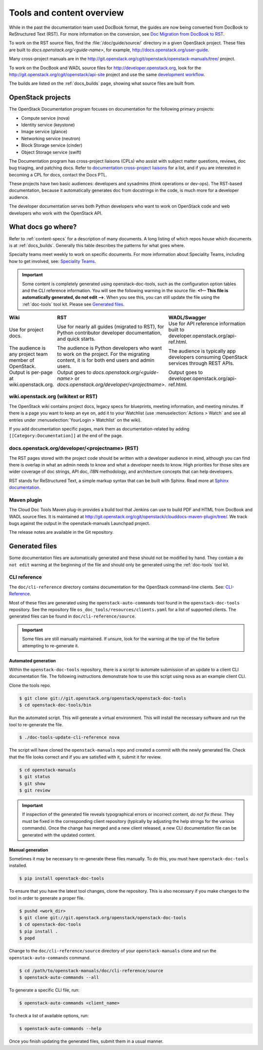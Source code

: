 .. _tools_and_content:

==========================
Tools and content overview
==========================

While in the past the documentation team used DocBook format, the guides are
now being converted from DocBook to ReStructured Text (RST). For more
information on the conversion, see `Doc Migration from DocBook to RST`_.

To work on the RST source files, find the :file:`/doc/guide/source/` directory
in a given OpenStack project. These files are built to
*docs.openstack.org/<guide-name>*, for example,
http://docs.openstack.org/user-guide.

Many cross-project manuals are in the
http://git.openstack.org/cgit/openstack/openstack-manuals/tree/ project.

To work on the DocBook and WADL source files for http://developer.openstack.org,
look for the http://git.openstack.org/cgit/openstack/api-site project
and use the same `development workflow`_.

The builds are listed on the :ref:`docs_builds` page, showing what
source files are built from.

OpenStack projects
~~~~~~~~~~~~~~~~~~

The OpenStack Documentation program focuses on documentation for the
following primary projects:

* Compute service (nova)
* Identity service (keystone)
* Image service (glance)
* Networking service (neutron)
* Block Storage service (cinder)
* Object Storage service (swift)

The Documentation program has cross-project liaisons (CPLs) who assist with
subject matter questions, reviews, doc bug triaging, and patching docs. Refer
to `documentation cross-project liaisons`_ for a list, and if you are
interested in becoming a CPL for docs, contact the Docs PTL.

These projects have two basic audiences: developers and sysadmins (think
operations or dev-ops). The RST-based documentation, because it automatically
generates doc from docstrings in the code, is much more for a developer
audience.

The developer documentation serves both Python developers who want to work on
OpenStack code and web developers who work with the OpenStack API.

What docs go where?
~~~~~~~~~~~~~~~~~~~

Refer to :ref:`content-specs` for a description of many documents. A long
listing of which repos house which documents is at :ref:`docs_builds`.
Generally this table describes the patterns for what goes where.

Specialty teams meet weekly to work on specific documents. For more
information about Speciality Teams, including how to get involved, see:
`Speciality Teams`_.

.. TODO (MZ) Change the link above as soon as the page is converted.

.. important::

   Some content is completely generated using openstack-doc-tools,
   such as the configuration option tables and the CLI reference information.
   You will see the following warning in the source file: **<!-- This file is
   automatically generated, do not edit -->**. When you see this, you can still
   update the file using the :ref:`doc-tools` tool kit. Please see
   `Generated files`_.

.. list-table::
   :header-rows: 1
   :widths: 10 20 20
   :stub-columns: 0
   :class: borderless

   * - Wiki
     - RST
     - WADL/Swagger

   * - Use for project docs.
     - Use for nearly all guides (migrated to RST), for Python contributor
       developer documentation, and quick starts.
     - Use for API reference information built to developer.openstack.org/api-ref.html.

   * - The audience is any project team member of OpenStack.
     - The audience is Python developers who want to work on the project. For
       the migrating content, it is for both end users and admin users.
     - The audience is typically app developers consuming OpenStack services
       through REST APIs.

   * - Output is per-page at wiki.openstack.org.
     - Output goes to *docs.openstack.org/<guide-name>* or
       *docs.openstack.org/developer/<projectname>*.
     - Output goes to developer.openstack.org/api-ref.html.

wiki.openstack.org (wikitext or RST)
------------------------------------

The OpenStack wiki contains project docs, legacy specs for blueprints, meeting
information, and meeting minutes. If there is a page you want to keep an eye
on, add it to your Watchlist (use :menuselection:`Actions > Watch` and see all
entries under :menuselection:`YourLogin > Watchlist` on the wiki).

If you add documentation specific pages, mark them as documentation-related
by adding ``[[Category:Documentation]]`` at the end of the page.

docs.openstack.org/developer/<projectname> (RST)
------------------------------------------------

The RST pages stored with the project code should be written with a developer
audience in mind, although you can find there is overlap in what an admin
needs to know and what a developer needs to know. High priorities for those
sites are wider coverage of doc strings, API doc, i18N methodology, and
architecture concepts that can help developers.

RST stands for ReStructured Text, a simple markup syntax that can be built
with Sphinx. Read more at `Sphinx documentation`_.

Maven plugin
------------

The Cloud Doc Tools Maven plug-in provides a build tool that Jenkins can use
to build PDF and HTML from DocBook and WADL source files. It is maintained at http://git.openstack.org/cgit/openstack/clouddocs-maven-plugin/tree/. We
track bugs against the output in the openstack-manuals Launchpad project.

The release notes are available in the Git repository.

Generated files
~~~~~~~~~~~~~~~

Some documentation files are automatically generated and these should
not be modified by hand. They contain a ``do not edit`` warning at
the beginning of the file and should only be generated using
the :ref:`doc-tools` tool kit.

CLI reference
-------------

The ``doc/cli-reference`` directory contains documentation for
the OpenStack command-line clients. See: `CLI-Reference`_.

Most of these files are generated using the ``openstack-auto-commands``
tool found in the ``openstack-doc-tools`` repository. See the repository
file ``os_doc_tools/resources/clients.yaml`` for a list of supported
clients. The generated files can be found in ``doc/cli-reference/source``.

.. important::

    Some files are still manually maintained. If unsure, look for the
    warning at the top of the file before attempting to re-generate it.

Automated generation
^^^^^^^^^^^^^^^^^^^^

Within the ``openstack-doc-tools`` repository, there is a script to
automate submission of an update to a client CLI documentation file.
The following instructions demonstrate how to use this script
using nova as an example client CLI.

Clone the tools repo.

.. code-block:: console

    $ git clone git://git.openstack.org/openstack/openstack-doc-tools
    $ cd openstack-doc-tools/bin

Run the automated script. This will generate a virtual environment.
This will install the necessary software and run the tool to re-generate
the file.

.. code-block:: console

    $ ./doc-tools-update-cli-reference nova

The script will have cloned the ``openstack-manuals`` repo and created a
commit with the newly generated file. Check that the file looks correct
and if you are satisfied with it, submit it for review.

.. code-block:: console

    $ cd openstack-manuals
    $ git status
    $ git show
    $ git review

.. important::

    If inspection of the generated file reveals typographical errors
    or incorrect content, *do not fix these.*  They must be fixed
    in the corresponding client repository (typically by adjusting
    the help strings for the various commands). Once the change
    has merged and a new client released, a new CLI documentation file
    can be generated with the updated content.

Manual generation
^^^^^^^^^^^^^^^^^

Sometimes it may be necessary to re-generate these files manually.
To do this, you must have ``openstack-doc-tools`` installed.

.. code-block:: console

    $ pip install openstack-doc-tools

To ensure that you have the latest tool changes, clone the repository.
This is also necessary if you make changes to the tool in order to
generate a proper file.

.. code-block:: console

    $ pushd <work_dir>
    $ git clone git://git.openstack.org/openstack/openstack-doc-tools
    $ cd openstack-doc-tools
    $ pip install .
    $ popd

Change to the ``doc/cli-reference/source`` directory of your
``openstack-manuals`` clone and run the ``openstack-auto-commands``
command.

.. code-block:: console

    $ cd /path/to/openstack-manuals/doc/cli-reference/source
    $ openstack-auto-commands --all

To generate a specific CLI file, run:

.. code-block:: console

    $ openstack-auto-commands <client_name>

To check a list of available options, run:

.. code-block:: console

    $ openstack-auto-commands --help

Once you finish updating the generated files,
submit them in a usual manner.

.. Links:

.. _`Doc Migration from DocBook to RST`: https://wiki.openstack.org/wiki/Documentation/Migrate
.. _`development workflow`: http://docs.openstack.org/infra/manual/developers.html#development-workflow
.. _`Speciality Teams`: https://wiki.openstack.org/wiki/Documentation/SpecialityTeams
.. _`Generated files`: http://docs.openstack.org/contributor-guide/tools-and-content-overview.html#Generated-files
.. _`documentation cross-project liaisons`: https://wiki.openstack.org/wiki/CrossProjectLiaisons#Documentation
.. _`Sphinx documentation`: http://sphinx-doc.org/rest.html
.. _`Transition Guide`: http://docbook.org/docs/howto/
.. _`CLI-Reference`: http://docs.openstack.org/cli-reference/
